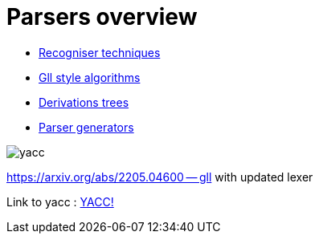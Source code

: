 = Parsers overview 

* https://bachisheo.github.io/Parsers-Overview/rec[Recogniser techniques]

* https://bachisheo.github.io/Parsers-Overview/gll[Gll style algorithms]

* https://bachisheo.github.io/Parsers-Overview/trees[Derivations trees]

* https://bachisheo.github.io/Parsers-Overview/pargen[Parser generators]

image::yacc.png[]


https://arxiv.org/abs/2205.04600 -- gll with updated lexer

Link to yacc :  xref:generators/yacc.adoc[YACC!]